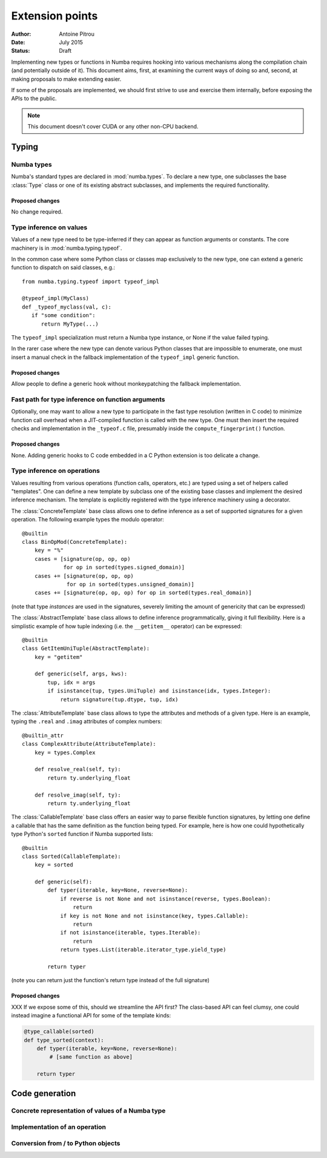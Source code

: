 ================
Extension points
================

:Author: Antoine Pitrou
:Date: July 2015
:Status: Draft


Implementing new types or functions in Numba requires hooking into
various mechanisms along the compilation chain (and potentially
outside of it).  This document aims, first, at examining the
current ways of doing so and, second, at making proposals to make
extending easier.

If some of the proposals are implemented, we should first strive
to use and exercise them internally, before exposing the APIs to the
public.

.. note::
   This document doesn't cover CUDA or any other non-CPU backend.


Typing
======

Numba types
-----------

Numba's standard types are declared in :mod:`numba.types`.  To declare
a new type, one subclasses the base :class:`Type` class or one of its
existing abstract subclasses, and implements the required functionality.

Proposed changes
''''''''''''''''

No change required.


Type inference on values
------------------------

Values of a new type need to be type-inferred if they can appear as
function arguments or constants.  The core machinery is in
:mod:`numba.typing.typeof`.

In the common case where some Python class or classes map exclusively
to the new type, one can extend a generic function to dispatch on said
classes, e.g.::

   from numba.typing.typeof import typeof_impl

   @typeof_impl(MyClass)
   def _typeof_myclass(val, c):
      if "some condition":
         return MyType(...)

The ``typeof_impl`` specialization must return a Numba type instance,
or None if the value failed typing.

In the rarer case where the new type can denote various Python classes
that are impossible to enumerate, one must insert a manual check in the
fallback implementation of the ``typeof_impl`` generic function.

Proposed changes
''''''''''''''''

Allow people to define a generic hook without monkeypatching the
fallback implementation.


Fast path for type inference on function arguments
--------------------------------------------------

Optionally, one may want to allow a new type to participate in the
fast type resolution (written in C code) to minimize function call
overhead when a JIT-compiled function is called with the new type.
One must then insert the required checks and implementation in
the ``_typeof.c`` file, presumably inside the ``compute_fingerprint()``
function.

Proposed changes
''''''''''''''''

None.  Adding generic hooks to C code embedded in a C Python extension
is too delicate a change.


Type inference on operations
----------------------------

Values resulting from various operations (function calls, operators, etc.)
are typed using a set of helpers called "templates".  One can define a
new template by subclass one of the existing base classes and implement
the desired inference mechanism.  The template is explicitly registered
with the type inference machinery using a decorator.

The :class:`ConcreteTemplate` base class allows one to define inference as
a set of supported signatures for a given operation.  The following example
types the modulo operator::

   @builtin
   class BinOpMod(ConcreteTemplate):
       key = "%"
       cases = [signature(op, op, op)
                for op in sorted(types.signed_domain)]
       cases += [signature(op, op, op)
                 for op in sorted(types.unsigned_domain)]
       cases += [signature(op, op, op) for op in sorted(types.real_domain)]

(note that type *instances* are used in the signatures, severely
limiting the amount of genericity that can be expressed)

The :class:`AbstractTemplate` base class allows to define inference
programmatically, giving it full flexibility.  Here is a simplistic
example of how tuple indexing (i.e. the ``__getitem__`` operator) can
be expressed::

   @builtin
   class GetItemUniTuple(AbstractTemplate):
       key = "getitem"

       def generic(self, args, kws):
           tup, idx = args
           if isinstance(tup, types.UniTuple) and isinstance(idx, types.Integer):
               return signature(tup.dtype, tup, idx)


The :class:`AttributeTemplate` base class allows to type the attributes
and methods of a given type.  Here is an example, typing the ``.real``
and ``.imag`` attributes of complex numbers::

   @builtin_attr
   class ComplexAttribute(AttributeTemplate):
       key = types.Complex

       def resolve_real(self, ty):
           return ty.underlying_float

       def resolve_imag(self, ty):
           return ty.underlying_float


The :class:`CallableTemplate` base class offers an easier way to parse
flexible function signatures, by letting one define a callable that has
the same definition as the function being typed.  For example, here is how
one could hypothetically type Python's ``sorted`` function if Numba supported
lists::

   @builtin
   class Sorted(CallableTemplate):
       key = sorted

       def generic(self):
           def typer(iterable, key=None, reverse=None):
               if reverse is not None and not isinstance(reverse, types.Boolean):
                   return
               if key is not None and not isinstance(key, types.Callable):
                   return
               if not isinstance(iterable, types.Iterable):
                   return
               return types.List(iterable.iterator_type.yield_type)

           return typer

(note you can return just the function's return type instead of the
full signature)

Proposed changes
''''''''''''''''

XXX If we expose some of this, should we streamline the API first?
The class-based API can feel clumsy, one could instead imagine
a functional API for some of the template kinds:

.. code-block:: python

   @type_callable(sorted)
   def type_sorted(context):
       def typer(iterable, key=None, reverse=None):
           # [same function as above]

       return typer


Code generation
===============

Concrete representation of values of a Numba type
-------------------------------------------------

Implementation of an operation
------------------------------

Conversion from / to Python objects
-----------------------------------

